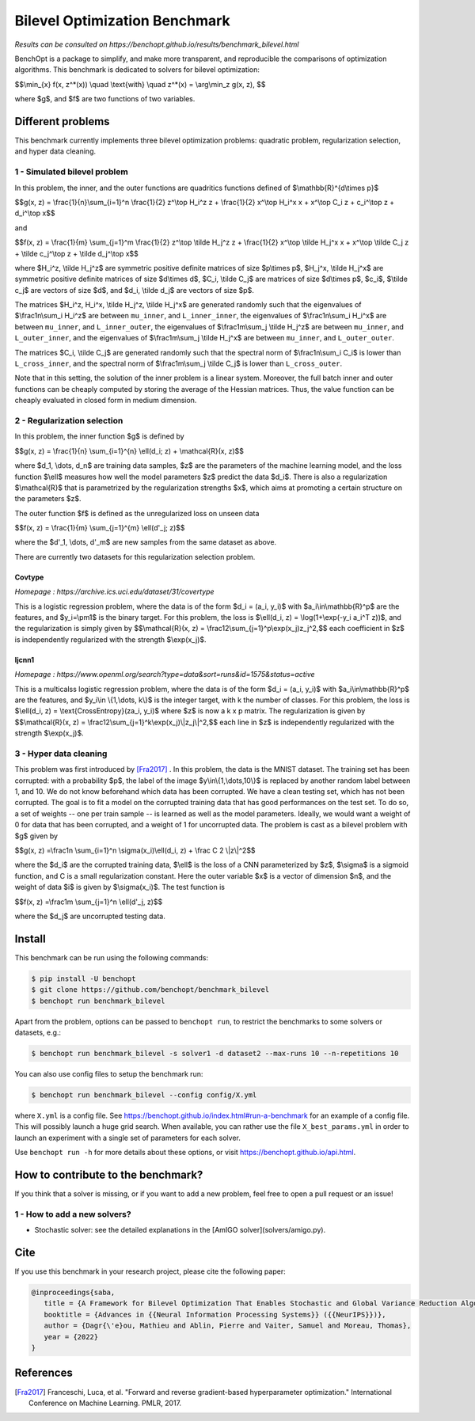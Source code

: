 Bilevel Optimization Benchmark
===============================
|Build Status| |Python 3.6+|

*Results can be consulted on https://benchopt.github.io/results/benchmark_bilevel.html*

BenchOpt is a package to simplify, and make more transparent, and
reproducible the comparisons of optimization algorithms.
This benchmark is dedicated to solvers for bilevel optimization:

$$\\min_{x} f(x, z^*(x)) \\quad \\text{with} \\quad z^*(x) = \\arg\\min_z g(x, z), $$

where $g$, and $f$ are two functions of two variables.

Different problems
------------------

This benchmark currently implements three bilevel optimization problems: quadratic problem, regularization selection, and hyper data cleaning.

1 - Simulated bilevel problem
^^^^^^^^^^^^^^^^^^^^^^^^^^^^^

In this problem, the inner, and the outer functions are quadritics functions defined of $\\mathbb{R}^{d\\times p}$

$$g(x, z) = \\frac{1}{n}\\sum_{i=1}^n \\frac{1}{2} z^\\top H_i^z z + \\frac{1}{2} x^\\top H_i^x x + x^\\top C_i z + c_i^\\top z + d_i^\\top x$$

and

$$f(x, z) = \\frac{1}{m} \\sum_{j=1}^m \\frac{1}{2} z^\\top \\tilde H_j^z z + \\frac{1}{2} x^\\top \\tilde H_j^x x + x^\\top \\tilde C_j z + \\tilde c_j^\\top z + \\tilde d_j^\\top x$$

where $H_i^z, \\tilde H_j^z$ are symmetric positive definite matrices of size $p\\times p$, $H_j^x, \\tilde H_j^x$ are symmetric positive definite matrices of size $d\\times d$, $C_i, \\tilde C_j$ are matrices of size $d\\times p$, $c_i$, $\\tilde c_j$ are vectors of size $d$, and $d_i, \\tilde d_j$ are vectors of size $p$.

The matrices $H_i^z, H_i^x, \\tilde H_j^z, \\tilde H_j^x$ are generated randomly such that the eigenvalues of $\\frac1n\\sum_i H_i^z$ are between ``mu_inner``, and ``L_inner_inner``, the eigenvalues of $\\frac1n\\sum_i H_i^x$ are between ``mu_inner``, and ``L_inner_outer``, the eigenvalues of $\\frac1m\\sum_j \\tilde H_j^z$ are between ``mu_inner``, and ``L_outer_inner``, and the eigenvalues of $\\frac1m\\sum_j \\tilde H_j^x$ are between ``mu_inner``, and ``L_outer_outer``.

The matrices $C_i, \\tilde C_j$ are generated randomly such that the spectral norm of $\\frac1n\\sum_i C_i$ is lower than ``L_cross_inner``, and the spectral norm of $\\frac1m\\sum_j \\tilde C_j$ is lower than ``L_cross_outer``.

Note that in this setting, the solution of the inner problem is a linear system. Moreover, the full batch inner and outer functions can be cheaply computed by storing the average of the Hessian matrices. Thus, the value function can be cheaply evaluated in closed form in medium dimension.


2 - Regularization selection
^^^^^^^^^^^^^^^^^^^^^^^^^^^^

In this problem, the inner function $g$ is defined by 


$$g(x, z) = \\frac{1}{n} \\sum_{i=1}^{n} \\ell(d_i; z) + \\mathcal{R}(x, z)$$

where $d_1, \\dots, d_n$ are training data samples, $z$ are the parameters of the machine learning model, and the loss function $\\ell$ measures how well the model parameters $z$ predict the data $d_i$.
There is also a regularization $\\mathcal{R}$ that is parametrized by the regularization strengths $x$, which aims at promoting a certain structure on the parameters $z$.

The outer function $f$ is defined as the unregularized loss on unseen data 

$$f(x, z) = \\frac{1}{m} \\sum_{j=1}^{m} \\ell(d'_j; z)$$

where the $d'_1, \\dots, d'_m$ are new samples from the same dataset as above.

There are currently two datasets for this regularization selection problem.

Covtype
+++++++

*Homepage : https://archive.ics.uci.edu/dataset/31/covertype*

This is a logistic regression problem, where the data is of the form $d_i = (a_i, y_i)$ with  $a_i\\in\\mathbb{R}^p$ are the features, and $y_i=\\pm1$ is the binary target.
For this problem, the loss is $\\ell(d_i, z) = \\log(1+\\exp(-y_i a_i^T z))$, and the regularization is simply given by
$$\\mathcal{R}(x, z) = \\frac12\\sum_{j=1}^p\\exp(x_j)z_j^2,$$
each coefficient in $z$ is independently regularized with the strength $\\exp(x_j)$.

Ijcnn1
++++++

*Homepage : https://www.openml.org/search?type=data&sort=runs&id=1575&status=active*

This is a multicalss logistic regression problem, where the data is of the form $d_i = (a_i, y_i)$ with  $a_i\\in\\mathbb{R}^p$ are the features, and $y_i\\in \\{1,\\dots, k\\}$ is the integer target, with k the number of classes.
For this problem, the loss is $\\ell(d_i, z) = \\text{CrossEntropy}(za_i, y_i)$ where $z$ is now a k x p matrix. The regularization is given by 
$$\\mathcal{R}(x, z) = \\frac12\\sum_{j=1}^k\\exp(x_j)\\|z_j\\|^2,$$
each line in $z$ is independently regularized with the strength $\\exp(x_j)$.


3 - Hyper data cleaning
^^^^^^^^^^^^^^^^^^^^^^^

This problem was first introduced by [Fra2017]_ .
In this problem, the data is the MNIST dataset.
The training set has been corrupted: with a probability $p$, the label of the image $y\\in\\{1,\\dots,10\\}$ is replaced by another random label between 1, and 10.
We do not know beforehand which data has been corrupted.
We have a clean testing set, which has not been corrupted.
The goal is to fit a model on the corrupted training data that has good performances on the test set.
To do so, a set of weights -- one per train sample -- is learned as well as the model parameters.
Ideally, we would want a weight of 0 for data that has been corrupted, and a weight of 1 for uncorrupted data.
The problem is cast as a bilevel problem with $g$ given by 

$$g(x, z) =\\frac1n \\sum_{i=1}^n \\sigma(x_i)\\ell(d_i, z) + \\frac C 2 \\|z\\|^2$$

where the $d_i$ are the corrupted training data, $\\ell$ is the loss of a CNN parameterized by $z$, $\\sigma$ is a sigmoid function, and C is a small regularization constant.
Here the outer variable $x$ is a vector of dimension $n$, and the weight of data $i$ is given by $\\sigma(x_i)$.
The test function is

$$f(x, z) =\\frac1m \\sum_{j=1}^n \\ell(d'_j, z)$$

where the $d_j$ are uncorrupted testing data.

Install
--------

This benchmark can be run using the following commands:

.. code-block::

   $ pip install -U benchopt
   $ git clone https://github.com/benchopt/benchmark_bilevel
   $ benchopt run benchmark_bilevel

Apart from the problem, options can be passed to ``benchopt run``, to restrict the benchmarks to some solvers or datasets, e.g.:

.. code-block::

	$ benchopt run benchmark_bilevel -s solver1 -d dataset2 --max-runs 10 --n-repetitions 10

You can also use config files to setup the benchmark run:

.. code-block::

   $ benchopt run benchmark_bilevel --config config/X.yml

where ``X.yml`` is a config file. See https://benchopt.github.io/index.html#run-a-benchmark for an example of a config file. This will possibly launch a huge grid search. When available, you can rather use the file ``X_best_params.yml`` in order to launch an experiment with a single set of parameters for each solver.

Use ``benchopt run -h`` for more details about these options, or visit https://benchopt.github.io/api.html.

How to contribute to the benchmark?
-----------------------------------

If you think that a solver is missing, or if you want to add a new problem, feel free to open a pull request or an issue!

1 - How to add a new solvers?
^^^^^^^^^^^^^^^^^^^^^^^^^^^^
* Stochastic solver: see the detailed explanations in the [AmIGO solver](solvers/amigo.py).

Cite
----

If you use this benchmark in your research project, please cite the following paper:

.. code-block::

   @inproceedings{saba,
      title = {A Framework for Bilevel Optimization That Enables Stochastic and Global Variance Reduction Algorithms},
      booktitle = {Advances in {{Neural Information Processing Systems}} ({{NeurIPS}})},
      author = {Dagr{\'e}ou, Mathieu and Ablin, Pierre and Vaiter, Samuel and Moreau, Thomas},
      year = {2022}
   }


References 
----------
.. [Fra2017] Franceschi, Luca, et al. "Forward and reverse gradient-based hyperparameter optimization." International Conference on Machine Learning. PMLR, 2017.
.. |Build Status| image:: https://github.com/benchopt/benchmark_bilevel/workflows/Tests/badge.svg
   :target: https://github.com/benchopt/benchmark_bilevel/actions
.. |Python 3.6+| image:: https://img.shields.io/badge/python-3.6%2B-blue
   :target: https://www.python.org/downloads/release/python-360/
